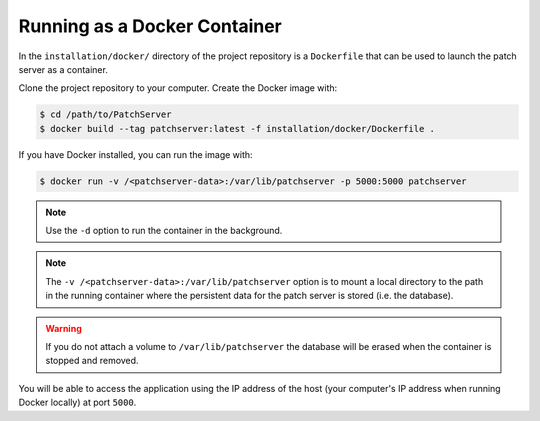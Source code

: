 Running as a Docker Container
-----------------------------

In the ``installation/docker/`` directory of the project repository is a
``Dockerfile`` that can be used to launch the patch server as a container.

Clone the project repository to your computer. Create the Docker image with:

.. code-block:: bash

    $ cd /path/to/PatchServer
    $ docker build --tag patchserver:latest -f installation/docker/Dockerfile .

If you have Docker installed, you can run the image with:

.. code-block:: bash

    $ docker run -v /<patchserver-data>:/var/lib/patchserver -p 5000:5000 patchserver

.. note::

    Use the ``-d`` option to run the container in the background.

.. note::

    The ``-v /<patchserver-data>:/var/lib/patchserver`` option is to mount a
    local directory to the path in the running container where the persistent
    data for the patch server is stored (i.e. the database).

.. warning::

    If you do not attach a volume to ``/var/lib/patchserver`` the database will
    be erased when the container is stopped and removed.

You will be able to access the application using the IP address of the host
(your computer's IP address when running Docker locally) at port ``5000``.

